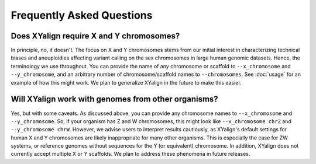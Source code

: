 Frequently Asked Questions
==========================

Does XYalign require X and Y chromosomes?
---------------------------------------------

In principle, no, it doesn't.  The focus on X and Y chromosomes stems from our
initial interest in characterizing technical biases and aneuploidies affecting
variant calling on the sex chromosomes in large human genomic datasets. Hence,
the terminology we use throughout.  You can provide the name of any chromosome
or scaffold to ``--x_chromosome`` and ``--y_chromosome``, and an arbitrary number of
chromosome/scaffold names to ``--chromosomes``.  See :doc:`usage` for an example of
how this might work.  We plan to generalize XYalign in the future to make this
easier.

Will XYalign work with genomes from other organisms?
----------------------------------------------------

Yes, but with some caveats.  As discussed above, you can provide any chromosome
names to ``--x_chromosome`` and ``--y_chromosome``. So, if your organism
has Z and W chromosomes, this might look like ``--x_chromosome chrZ``
and ``--y_chromosome chrW``. However, we advise users to interpret results
cautiously, as XYalign's default settings for human X and Y chromosomes
are likely inappropriate for many other organisms.  This is especially the case
for ZW systems, or reference genomes without sequences for the Y (or equivalent)
chromosome.  In addition, XYalign does not currently accept multiple X or Y
scaffolds.  We plan to address these phenomena in future releases.
